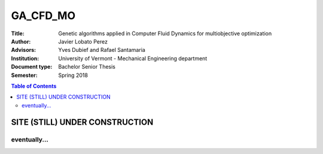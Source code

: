 #########
GA_CFD_MO
#########

.. |signal| image:: https://images.pexels.com/photos/211122/pexels-photo-211122.jpeg?auto=compress&cs=tinysrgb&h=650&w=940

.. |triki| image:: https://media.giphy.com/media/o5oLImoQgGsKY/giphy.gif

.. |orcid| image:: https://img.shields.io/badge/id-0000--0003--2636--3128-a6ce39.svg
   :target: https://orcid.org/0000-0003-2636-3128

:Title: Genetic algorithms applied in Computer Fluid Dynamics for multiobjective optimization
:Author: Javier Lobato Perez |orcid|
:Advisors: Yves Dubief and Rafael Santamaria 
:Institution: University of Vermont - Mechanical Engineering department
:Document type: Bachelor Senior Thesis
:Semester: Spring 2018


.. contents:: Table of Contents
   :depth: 2

********************************
SITE (STILL) UNDER CONSTRUCTION
********************************
|signal|

=============
eventually...
=============

|triki|